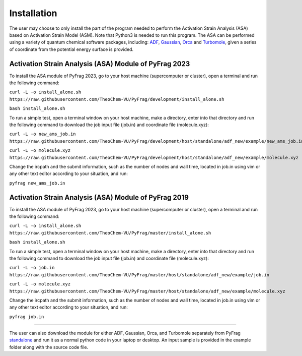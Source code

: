 Installation
============
The user may choose to only install the part of the program needed to perform the Activation Strain Analysis (ASA) based on Activation Strain Model (ASM). Note that Python3 is needed to run this program. The ASA can be performed using a variety of quantum chemical software packages, including:  ADF_, Gaussian_, Orca_ and Turbomole_, given a series of coordinate from the potential energy surface is provided.

Activation Strain Analysis (ASA) Module of PyFrag 2023
------------------------------------------------------
To install the ASA module of PyFrag 2023, go to your host machine (supercomputer or cluster), open a terminal and run the following command:

``curl -L -o install_alone.sh https://raw.githubusercontent.com/TheoChem-VU/PyFrag/development/install_alone.sh``

``bash install_alone.sh``

To run a simple test, open a terminal window on your host machine, make a directory, enter into that directory and run the following command to download the job input file (job.in) and coordinate file (molecule.xyz):

``curl -L -o new_ams_job.in``
``https://raw.githubusercontent.com/TheoChem-VU/PyFrag/development/host/standalone/adf_new/example/new_ams_job.in``

``curl -L -o molecule.xyz``
``https://raw.githubusercontent.com/TheoChem-VU/PyFrag/development/host/standalone/adf_new/example/molecule.xyz``

Change the ircpath and the submit information, such as the number of nodes and wall time, located in job.in using vim or any other text editor according to your situation, and run:

``pyfrag new_ams_job.in``


Activation Strain Analysis (ASA) Module of PyFrag 2019
------------------------------------------------------
To install the ASA module of PyFrag 2023, go to your host machine (supercomputer or cluster), open a terminal and run the following command:

``curl -L -o install_alone.sh https://raw.githubusercontent.com/TheoChem-VU/PyFrag/master/install_alone.sh``

``bash install_alone.sh``

To run a simple test, open a terminal window on your host machine, make a directory, enter into that directory and run the following command to download the job input file (job.in) and coordinate file (molecule.xyz):

``curl -L -o job.in``
``https://raw.githubusercontent.com/TheoChem-VU/PyFrag/master/host/standalone/adf_new/example/job.in``

``curl -L -o molecule.xyz``
``https://raw.githubusercontent.com/TheoChem-VU/PyFrag/master/host/standalone/adf_new/example/molecule.xyz``

Change the ircpath and the submit information, such as the number of nodes and wall time, located in job.in using vim or any other text editor according to your situation, and run:

``pyfrag job.in``


------------------------------------------------------

The user can also download the module for either ADF, Gaussian, Orca, and Turbomole separately from PyFrag standalone_ and run it as a normal python code in your laptop or desktop. An input sample is provided in the example folder along with the source code file.

.. _PyFrag 2008: http://www.few.vu.nl/~xsn800/Home.html
.. _standalone: https://github.com/TheoChem-VU/PyFrag/tree/master/host/standalone
.. _PyFrag 2019: https://sunxb05.github.io/pyfrag/
.. _Gaussian:   http://gaussian.com
.. _ADF:       https://www.scm.com
.. _Orca:      http://www.orcahome.de/orcanews.htm
.. _Turbomole: http://www.turbomole.com

